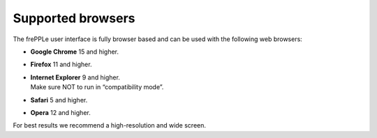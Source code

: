==================
Supported browsers
==================

The frePPLe user interface is fully browser based and can be used with the following web browsers:

* **Google Chrome** 15 and higher.

* **Firefox** 11 and higher.

* | **Internet Explorer** 9 and higher.
  | Make sure NOT to run in “compatibility mode”.

* **Safari** 5 and higher.

* **Opera** 12 and higher.

For best results we recommend a high-resolution and wide screen.
